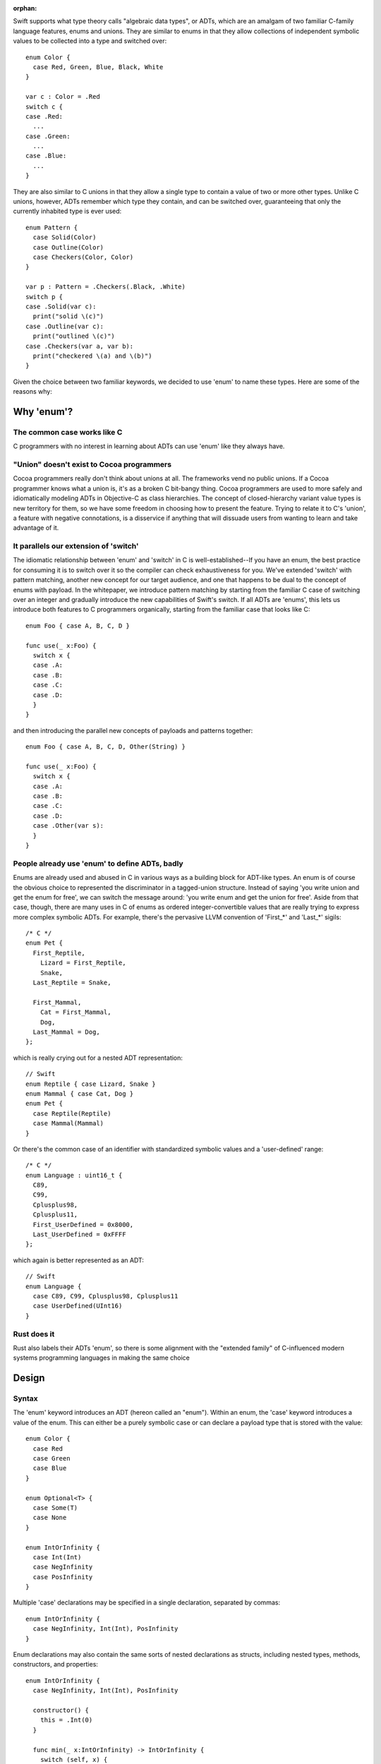 :orphan:

Swift supports what type theory calls "algebraic data types", or ADTs, which
are an amalgam of two familiar C-family language features, enums and unions.
They are similar to enums in that they allow collections of independent symbolic
values to be collected into a type and switched over::

  enum Color {
    case Red, Green, Blue, Black, White
  }

  var c : Color = .Red
  switch c {
  case .Red:
    ...
  case .Green:
    ...
  case .Blue:
    ...
  }

They are also similar to C unions in that they allow a single type to
contain a value of two or more other types. Unlike C unions, however, ADTs
remember which type they contain, and can be switched over, guaranteeing that
only the currently inhabited type is ever used::

  enum Pattern {
    case Solid(Color)
    case Outline(Color)
    case Checkers(Color, Color)
  }

  var p : Pattern = .Checkers(.Black, .White)
  switch p {
  case .Solid(var c):
    print("solid \(c)")
  case .Outline(var c):
    print("outlined \(c)")
  case .Checkers(var a, var b):
    print("checkered \(a) and \(b)")
  }

Given the choice between two familiar keywords, we decided to use 'enum' to
name these types. Here are some of the reasons why:

Why 'enum'?
===========

The common case works like C
----------------------------

C programmers with no interest in learning about ADTs can use 'enum' like they
always have.

"Union" doesn't exist to Cocoa programmers
------------------------------------------

Cocoa programmers really don't think about unions at all. The frameworks vend
no public unions. If a Cocoa programmer knows what a union is, it's as a
broken C bit-bangy thing. Cocoa programmers are used to more safely
and idiomatically modeling ADTs in Objective-C as class hierarchies. The
concept of closed-hierarchy variant value types is new territory for them, so
we have some freedom in choosing how to present the feature. Trying to relate
it to C's 'union', a feature with negative connotations, is a disservice if
anything that will dissuade users from wanting to learn and take advantage of
it.

It parallels our extension of 'switch'
--------------------------------------

The idiomatic relationship between 'enum' and 'switch' in C is
well-established--If you have an enum, the best practice for consuming it is to
switch over it so the compiler can check exhaustiveness for you. We've extended
'switch' with pattern matching, another new concept for our target audience,
and one that happens to be dual to the concept of enums with payload. In the
whitepaper, we introduce pattern matching by starting from the familiar C case
of switching over an integer and gradually introduce the new capabilities of
Swift's switch. If all ADTs are 'enums', this lets us introduce both features
to C programmers organically, starting from the familiar case that looks like
C::

  enum Foo { case A, B, C, D }

  func use(_ x:Foo) {
    switch x {
    case .A:
    case .B:
    case .C:
    case .D:
    }
  }

and then introducing the parallel new concepts of payloads and patterns
together::

  enum Foo { case A, B, C, D, Other(String) }

  func use(_ x:Foo) {
    switch x {
    case .A:
    case .B:
    case .C:
    case .D:
    case .Other(var s):
    }
  }

People already use 'enum' to define ADTs, badly
-----------------------------------------------

Enums are already used and abused in C in various ways as a building block for
ADT-like types. An enum is of course the obvious choice to represented the
discriminator in a tagged-union structure. Instead of saying 'you write union
and get the enum for free', we can switch the message around: 'you write enum
and get the union for free'. Aside from that case, though, there are many uses
in C of enums as ordered integer-convertible values that are really trying to
express more complex symbolic ADTs. For example, there's the pervasive LLVM
convention of 'First_*' and 'Last_*' sigils::

  /* C */
  enum Pet {
    First_Reptile,
      Lizard = First_Reptile,
      Snake,
    Last_Reptile = Snake,

    First_Mammal,
      Cat = First_Mammal,
      Dog,
    Last_Mammal = Dog,
  };

which is really crying out for a nested ADT representation::

  // Swift
  enum Reptile { case Lizard, Snake }
  enum Mammal { case Cat, Dog }
  enum Pet {
    case Reptile(Reptile)
    case Mammal(Mammal)
  }

Or there's the common case of an identifier with standardized symbolic values
and a 'user-defined' range::

  /* C */
  enum Language : uint16_t {
    C89,
    C99,
    Cplusplus98,
    Cplusplus11,
    First_UserDefined = 0x8000,
    Last_UserDefined = 0xFFFF
  };

which again is better represented as an ADT::

  // Swift
  enum Language {
    case C89, C99, Cplusplus98, Cplusplus11
    case UserDefined(UInt16)
  }

Rust does it
------------

Rust also labels their ADTs 'enum', so there is some alignment with the
"extended family" of C-influenced modern systems programming languages in making
the same choice

Design
======

Syntax
------

The 'enum' keyword introduces an ADT (hereon called an "enum"). Within an enum,
the 'case' keyword introduces a value of the enum. This can either be a purely
symbolic case or can declare a payload type that is stored with the value::

  enum Color {
    case Red
    case Green
    case Blue
  }

  enum Optional<T> {
    case Some(T)
    case None
  }

  enum IntOrInfinity {
    case Int(Int)
    case NegInfinity
    case PosInfinity
  }

Multiple 'case' declarations may be specified in a single declaration, separated
by commas::

  enum IntOrInfinity {
    case NegInfinity, Int(Int), PosInfinity
  }

Enum declarations may also contain the same sorts of nested declarations as
structs, including nested types, methods, constructors, and properties::

  enum IntOrInfinity {
    case NegInfinity, Int(Int), PosInfinity

    constructor() {
      this = .Int(0)
    }

    func min(_ x:IntOrInfinity) -> IntOrInfinity {
      switch (self, x) {
      case (.NegInfinity, _):
      case (_, .NegInfinity):
        return .NegInfinity
      case (.Int(var a), .Int(var b)):
        return min(a, b)
      case (.Int(var a), .PosInfinity):
        return a
      case (.PosInfinity, .Int(var b)):
        return b
      }
    }
  }

They may not however contain physical properties.

Enums do not have default constructors (unless one is explicitly declared).
Enum values are constructed by referencing one of its cases, which are scoped
as if static values inside the enum type::

  var red = Color.Red
  var zero = IntOrInfinity.Int(0)
  var inf = IntOrInfinity.PosInfinity

If the enum type can be deduced from context, it can be elided and the case
can be referenced using leading dot syntax::

  var inf : IntOrInfinity = .PosInfinity
  return inf.min(.NegInfinity)

The 'RawRepresentable' protocol
-------------------------------

In the library, we define a compiler-blessed 'RawRepresentable' protocol that
models the traditional relationship between a C enum and its raw type::

  protocol RawRepresentable {
    /// The raw representation type.
    typealias RawType

    /// Convert the conforming type to its raw type.
    /// Every valid value of the conforming type should map to a unique
    /// raw value.
    func toRaw() -> RawType

    /// Convert a value of raw type to the corresponding value of the
    /// conforming type.
    /// Returns None if the raw value has no corresponding conforming type
    /// value.
    class func fromRaw(_:RawType) -> Self?
  }

Any type may manually conform to the RawRepresentable protocol following the above
invariants, regardless of whether it supports compiler derivation as underlined
below.

Deriving the 'RawRepresentable' protocol for enums
--------------------------------------------------

An enum can obtain a compiler-derived 'RawRepresentable' conformance by
declaring "inheritance" from its raw type in the following
circumstances:

- The inherited raw type must be ExpressibleByIntegerLiteral,
  ExpressibleByExtendedGraphemeClusterLiteral, ExpressibleByFloatLiteral,
  and/or ExpressibleByStringLiteral.
- None of the cases of the enum may have non-void payloads.

If an enum declares a raw type, then its cases may declare raw
values. raw values must be integer, float, character, or string
literals, and must be unique within the enum. If the raw type is
ExpressibleByIntegerLiteral, then the raw values default to
auto-incrementing integer literal values starting from '0', as in C. If the
raw type is not ExpressibleByIntegerLiteral, the raw values must
all be explicitly declared::

  enum Color : Int {
    case Black   // = 0
    case Cyan    // = 1
    case Magenta // = 2
    case White   // = 3
  }

  enum Signal : Int32 {
    case SIGKILL = 9, SIGSEGV = 11
  }

  enum NSChangeDictionaryKey : String {
    // All raw values are required because String is not
    // ExpressibleByIntegerLiteral
    case NSKeyValueChangeKindKey = "NSKeyValueChangeKindKey"
    case NSKeyValueChangeNewKey = "NSKeyValueChangeNewKey"
    case NSKeyValueChangeOldKey = "NSKeyValueChangeOldKey"
  }

The compiler, on seeing a valid raw type for an enum, derives a RawRepresentable
conformance, using 'switch' to implement the fromRaw and toRaw
methods. The NSChangeDictionaryKey definition behaves as if defined::

  enum NSChangeDictionaryKey : RawRepresentable {
    typealias RawType = String

    case NSKeyValueChangeKindKey
    case NSKeyValueChangeNewKey
    case NSKeyValueChangeOldKey

    func toRaw() -> String {
      switch self {
      case .NSKeyValueChangeKindKey:
        return "NSKeyValueChangeKindKey"
      case .NSKeyValueChangeNewKey:
        return "NSKeyValueChangeNewKey"
      case .NSKeyValueChangeOldKey:
        return "NSKeyValueChangeOldKey"
      }
    }

    static func fromRaw(_ s:String) -> NSChangeDictionaryKey? {
      switch s {
      case "NSKeyValueChangeKindKey":
        return .NSKeyValueChangeKindKey
      case "NSKeyValueChangeNewKey":
        return .NSKeyValueChangeNewKey
      case "NSKeyValueChangeOldKey":
        return .NSKeyValueChangeOldKey
      default:
        return nil
      }
    }
  }

